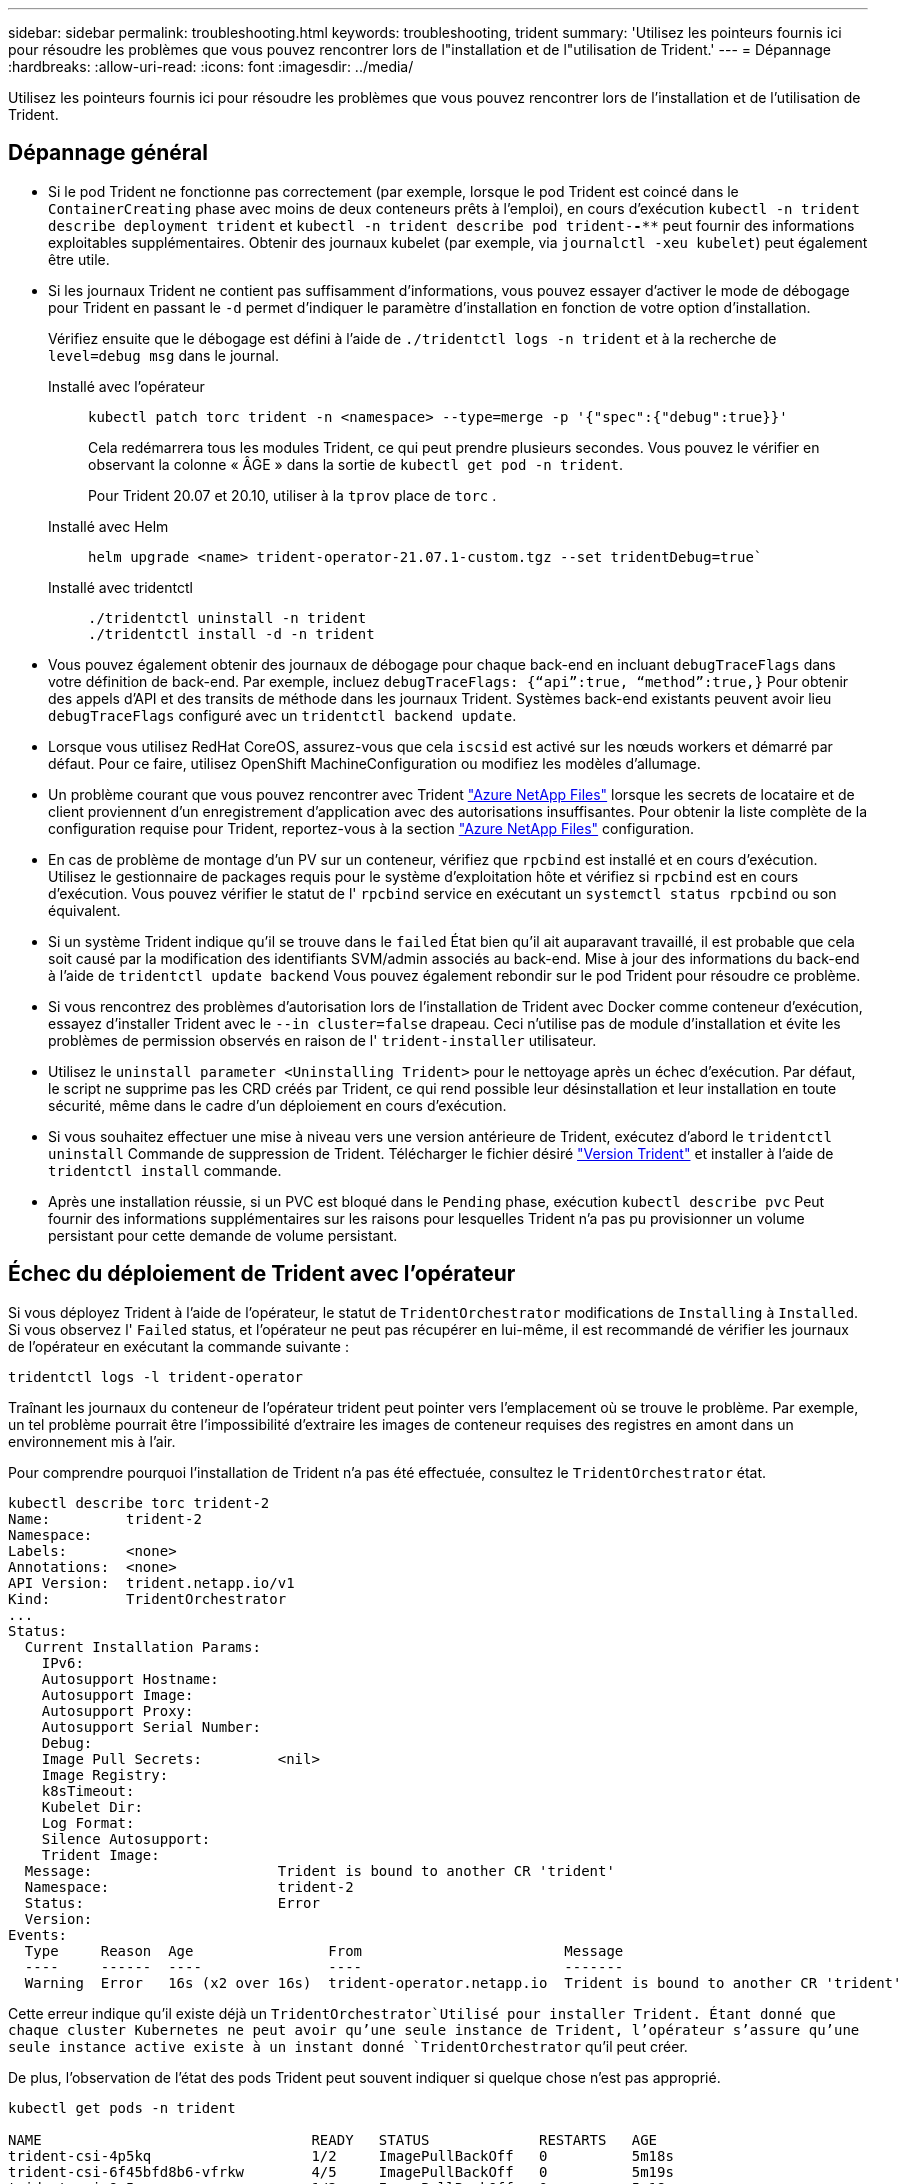---
sidebar: sidebar 
permalink: troubleshooting.html 
keywords: troubleshooting, trident 
summary: 'Utilisez les pointeurs fournis ici pour résoudre les problèmes que vous pouvez rencontrer lors de l"installation et de l"utilisation de Trident.' 
---
= Dépannage
:hardbreaks:
:allow-uri-read: 
:icons: font
:imagesdir: ../media/


[role="lead"]
Utilisez les pointeurs fournis ici pour résoudre les problèmes que vous pouvez rencontrer lors de l'installation et de l'utilisation de Trident.



== Dépannage général

* Si le pod Trident ne fonctionne pas correctement (par exemple, lorsque le pod Trident est coincé dans le `ContainerCreating` phase avec moins de deux conteneurs prêts à l'emploi), en cours d'exécution `kubectl -n trident describe deployment trident` et `kubectl -n trident describe pod trident-********-****` peut fournir des informations exploitables supplémentaires. Obtenir des journaux kubelet (par exemple, via `journalctl -xeu kubelet`) peut également être utile.
* Si les journaux Trident ne contient pas suffisamment d'informations, vous pouvez essayer d'activer le mode de débogage pour Trident en passant le `-d` permet d'indiquer le paramètre d'installation en fonction de votre option d'installation.
+
Vérifiez ensuite que le débogage est défini à l'aide de `./tridentctl logs -n trident` et à la recherche de `level=debug msg` dans le journal.

+
Installé avec l'opérateur::
+
--
[listing]
----
kubectl patch torc trident -n <namespace> --type=merge -p '{"spec":{"debug":true}}'
----
Cela redémarrera tous les modules Trident, ce qui peut prendre plusieurs secondes. Vous pouvez le vérifier en observant la colonne « ÂGE » dans la sortie de `kubectl get pod -n trident`.

Pour Trident 20.07 et 20.10, utiliser à la `tprov` place de `torc` .

--
Installé avec Helm::
+
--
[listing]
----
helm upgrade <name> trident-operator-21.07.1-custom.tgz --set tridentDebug=true`
----
--
Installé avec tridentctl::
+
--
[listing]
----
./tridentctl uninstall -n trident
./tridentctl install -d -n trident
----
--


* Vous pouvez également obtenir des journaux de débogage pour chaque back-end en incluant `debugTraceFlags` dans votre définition de back-end. Par exemple, incluez `debugTraceFlags: {“api”:true, “method”:true,}` Pour obtenir des appels d'API et des transits de méthode dans les journaux Trident. Systèmes back-end existants peuvent avoir lieu `debugTraceFlags` configuré avec un `tridentctl backend update`.
* Lorsque vous utilisez RedHat CoreOS, assurez-vous que cela `iscsid` est activé sur les nœuds workers et démarré par défaut. Pour ce faire, utilisez OpenShift MachineConfiguration ou modifiez les modèles d'allumage.
* Un problème courant que vous pouvez rencontrer avec Trident https://azure.microsoft.com/en-us/services/netapp/["Azure NetApp Files"] lorsque les secrets de locataire et de client proviennent d'un enregistrement d'application avec des autorisations insuffisantes. Pour obtenir la liste complète de la configuration requise pour Trident, reportez-vous à la section link:trident-use/anf.html["Azure NetApp Files"] configuration.
* En cas de problème de montage d'un PV sur un conteneur, vérifiez que `rpcbind` est installé et en cours d'exécution. Utilisez le gestionnaire de packages requis pour le système d'exploitation hôte et vérifiez si `rpcbind` est en cours d'exécution. Vous pouvez vérifier le statut de l' `rpcbind` service en exécutant un `systemctl status rpcbind` ou son équivalent.
* Si un système Trident indique qu'il se trouve dans le `failed` État bien qu'il ait auparavant travaillé, il est probable que cela soit causé par la modification des identifiants SVM/admin associés au back-end. Mise à jour des informations du back-end à l'aide de `tridentctl update backend` Vous pouvez également rebondir sur le pod Trident pour résoudre ce problème.
* Si vous rencontrez des problèmes d'autorisation lors de l'installation de Trident avec Docker comme conteneur d'exécution, essayez d'installer Trident avec le `--in cluster=false` drapeau. Ceci n'utilise pas de module d'installation et évite les problèmes de permission observés en raison de l' `trident-installer` utilisateur.
* Utilisez le `uninstall parameter <Uninstalling Trident>` pour le nettoyage après un échec d'exécution. Par défaut, le script ne supprime pas les CRD créés par Trident, ce qui rend possible leur désinstallation et leur installation en toute sécurité, même dans le cadre d'un déploiement en cours d'exécution.
* Si vous souhaitez effectuer une mise à niveau vers une version antérieure de Trident, exécutez d'abord le `tridentctl uninstall` Commande de suppression de Trident. Télécharger le fichier désiré https://github.com/NetApp/trident/releases["Version Trident"] et installer à l'aide de `tridentctl install` commande.
* Après une installation réussie, si un PVC est bloqué dans le `Pending` phase, exécution `kubectl describe pvc` Peut fournir des informations supplémentaires sur les raisons pour lesquelles Trident n'a pas pu provisionner un volume persistant pour cette demande de volume persistant.




== Échec du déploiement de Trident avec l'opérateur

Si vous déployez Trident à l'aide de l'opérateur, le statut de `TridentOrchestrator` modifications de `Installing` à `Installed`. Si vous observez l' `Failed` status, et l'opérateur ne peut pas récupérer en lui-même, il est recommandé de vérifier les journaux de l'opérateur en exécutant la commande suivante :

[listing]
----
tridentctl logs -l trident-operator
----
Traînant les journaux du conteneur de l'opérateur trident peut pointer vers l'emplacement où se trouve le problème. Par exemple, un tel problème pourrait être l'impossibilité d'extraire les images de conteneur requises des registres en amont dans un environnement mis à l'air.

Pour comprendre pourquoi l'installation de Trident n'a pas été effectuée, consultez le `TridentOrchestrator` état.

[listing]
----
kubectl describe torc trident-2
Name:         trident-2
Namespace:
Labels:       <none>
Annotations:  <none>
API Version:  trident.netapp.io/v1
Kind:         TridentOrchestrator
...
Status:
  Current Installation Params:
    IPv6:
    Autosupport Hostname:
    Autosupport Image:
    Autosupport Proxy:
    Autosupport Serial Number:
    Debug:
    Image Pull Secrets:         <nil>
    Image Registry:
    k8sTimeout:
    Kubelet Dir:
    Log Format:
    Silence Autosupport:
    Trident Image:
  Message:                      Trident is bound to another CR 'trident'
  Namespace:                    trident-2
  Status:                       Error
  Version:
Events:
  Type     Reason  Age                From                        Message
  ----     ------  ----               ----                        -------
  Warning  Error   16s (x2 over 16s)  trident-operator.netapp.io  Trident is bound to another CR 'trident'
----
Cette erreur indique qu'il existe déjà un `TridentOrchestrator`Utilisé pour installer Trident. Étant donné que chaque cluster Kubernetes ne peut avoir qu'une seule instance de Trident, l'opérateur s'assure qu'une seule instance active existe à un instant donné `TridentOrchestrator` qu'il peut créer.

De plus, l'observation de l'état des pods Trident peut souvent indiquer si quelque chose n'est pas approprié.

[listing]
----
kubectl get pods -n trident

NAME                                READY   STATUS             RESTARTS   AGE
trident-csi-4p5kq                   1/2     ImagePullBackOff   0          5m18s
trident-csi-6f45bfd8b6-vfrkw        4/5     ImagePullBackOff   0          5m19s
trident-csi-9q5xc                   1/2     ImagePullBackOff   0          5m18s
trident-csi-9v95z                   1/2     ImagePullBackOff   0          5m18s
trident-operator-766f7b8658-ldzsv   1/1     Running            0          8m17s
----
Vous pouvez clairement voir que les modules ne peuvent pas être initialisés complètement parce qu'une ou plusieurs images de conteneur n'ont pas été extraites.

Pour résoudre le problème, vous devez modifier le `TridentOrchestrator` CR. Vous pouvez également supprimer `TridentOrchestrator`, et en créer un nouveau avec la définition modifiée et précise.



== Échec du déploiement de Trident avec `tridentctl`

Pour vous aider à déterminer ce qui s'est mal passé, vous pouvez exécuter à nouveau le programme d'installation à l'aide du ``-d`` argument, qui active le mode débogage et vous aide à comprendre le problème :

[listing]
----
./tridentctl install -n trident -d
----
Après avoir résolu le problème, vous pouvez nettoyer l'installation comme suit, puis exécuter le `tridentctl install` commande à nouveau :

[listing]
----
./tridentctl uninstall -n trident
INFO Deleted Trident deployment.
INFO Deleted cluster role binding.
INFO Deleted cluster role.
INFO Deleted service account.
INFO Removed Trident user from security context constraint.
INFO Trident uninstallation succeeded.
----


== Retirez complètement les Trident et les CRD

Vous pouvez supprimer complètement Trident et tous les CRD créés et les ressources personnalisées associées.


WARNING: Cette opération ne peut pas être annulée. Ne le faites pas à moins que vous ne souhaitiez une installation entièrement nouvelle de Trident. Pour désinstaller Trident sans supprimer les CRD, reportez-vous link:trident-managing-k8s/uninstall-trident.html["Désinstaller Trident"]à la section .

[role="tabbed-block"]
====
.Opérateur Trident
--
Pour désinstaller Trident et supprimer complètement les CRD à l'aide de l'opérateur Trident :

[listing]
----
kubectl patch torc <trident-orchestrator-name> --type=merge -p '{"spec":{"wipeout":["crds"],"uninstall":true}}'
----
--
.Gouvernail
--
Pour désinstaller Trident et supprimer complètement les CRD à l'aide de l'assistant :

[listing]
----
kubectl patch torc trident --type=merge -p '{"spec":{"wipeout":["crds"],"uninstall":true}}'
----
--
.<code>tridentctl</code>
--
Pour supprimer complètement les CRD après avoir désinstallé Trident à l'aide de `tridentctl`

[listing]
----
tridentctl obliviate crd
----
--
====


== Échec de l'annulation du transfert de nœud NVMe avec les espaces de noms de bloc bruts RWX o Kubernetes 1.26

Si vous exécutez Kubernetes 1.26, l'annulation de l'environnement de nœud peut échouer lors de l'utilisation de NVMe/TCP avec les espaces de noms de bloc bruts RWX. Les scénarios suivants offrent une solution de contournement à la défaillance. Vous pouvez également mettre à niveau Kubernetes vers la version 1.27.



=== Espace de noms et pod supprimés

Imaginez un namespace géré par Trident (volume persistant NVMe) attaché à un pod. Si vous supprimez l'espace de nom directement du back-end ONTAP, le processus de déstaging est bloqué après la tentative de suppression du pod. Ce scénario n'a aucun impact sur le cluster Kubernetes ou tout autre fonctionnement.

.Solution de contournement
Démontez le volume persistant (correspondant à cet espace de noms) du nœud respectif et supprimez-le.



=== DataLIFs bloquées

 If you block (or bring down) all the dataLIFs of the NVMe Trident backend, the unstaging process gets stuck when you attempt to delete the pod. In this scenario, you cannot run any NVMe CLI commands on the Kubernetes node.
.Solution de contournement
Afficher les dataLIFS pour restaurer toutes les fonctionnalités.



=== Mappage de l'espace de noms supprimé

 If you remove the `hostNQN` of the worker node from the corresponding subsystem, the unstaging process gets stuck when you attempt to delete the pod. In this scenario, you cannot run any NVMe CLI commands on the Kubernetes node.
.Solution de contournement
Ajoutez le `hostNQN` retour au sous-système.
